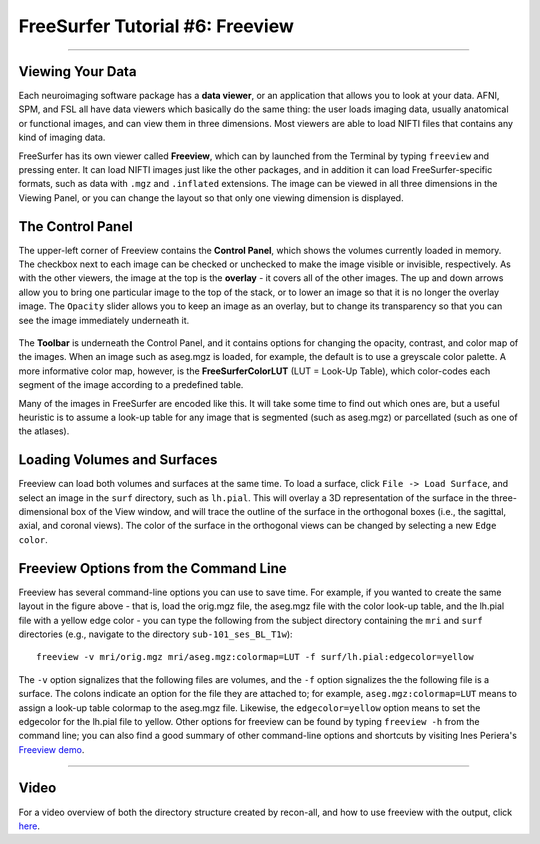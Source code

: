 .. _FS_06_Freeview:

================================
FreeSurfer Tutorial #6: Freeview
================================

---------------

Viewing Your Data
*****************

Each neuroimaging software package has a **data viewer**, or an application that allows you to look at your data. AFNI, SPM, and FSL all have data viewers which basically do the same thing: the user loads imaging data, usually anatomical or functional images, and can view them in three dimensions. Most viewers are able to load NIFTI files that contains any kind of imaging data.

FreeSurfer has its own viewer called **Freeview**, which can by launched from the Terminal by typing ``freeview`` and pressing enter. It can load NIFTI images just like the other packages, and in addition it can load FreeSurfer-specific formats, such as data with ``.mgz`` and ``.inflated`` extensions. The image can be viewed in all three dimensions in the Viewing Panel, or you can change the layout so that only one viewing dimension is displayed.

.. figure:: 06_Freeview_Example.png


The Control Panel
**********

The upper-left corner of Freeview contains the **Control Panel**, which shows the volumes currently loaded in memory. The checkbox next to each image can be checked or unchecked to make the image visible or invisible, respectively. As with the other viewers, the image at the top is the **overlay** - it covers all of the other images. The up and down arrows allow you to bring one particular image to the top of the stack, or to lower an image so that it is no longer the overlay image. The ``Opacity`` slider allows you to keep an image as an overlay, but to change its transparency so that you can see the image immediately underneath it.

.. figure:: 06_Freeview_Demo.gif

The **Toolbar** is underneath the Control Panel, and it contains options for changing the opacity, contrast, and color map of the images. When an image such as aseg.mgz is loaded, for example, the default is to use a greyscale color palette. A more informative color map, however, is the **FreeSurferColorLUT** (LUT = Look-Up Table), which color-codes each segment of the image according to a predefined table. 

Many of the images in FreeSurfer are encoded like this. It will take some time to find out which ones are, but a useful heuristic is to assume a look-up table for any image that is segmented (such as aseg.mgz) or parcellated (such as one of the atlases).

Loading Volumes and Surfaces
**********

Freeview can load both volumes and surfaces at the same time. To load a surface, click ``File -> Load Surface``, and select an image in the ``surf`` directory, such as ``lh.pial``. This will overlay a 3D representation of the surface in the three-dimensional box of the View window, and will trace the outline of the surface in the orthogonal boxes (i.e., the sagittal, axial, and coronal views). The color of the surface in the orthogonal views can be changed by selecting a new ``Edge color``.

.. figure:: 06_Volumes_Surfaces_Freeview.png

Freeview Options from the Command Line
**********

Freeview has several command-line options you can use to save time. For example, if you wanted to create the same layout in the figure above - that is, load the orig.mgz file, the aseg.mgz file with the color look-up table, and the lh.pial file with a yellow edge color - you can type the following from the subject directory containing the ``mri`` and ``surf`` directories (e.g., navigate to the directory ``sub-101_ses_BL_T1w``):

::

  freeview -v mri/orig.mgz mri/aseg.mgz:colormap=LUT -f surf/lh.pial:edgecolor=yellow
  
The ``-v`` option signalizes that the following files are volumes, and the ``-f`` option signalizes the the following file is a surface. The colons indicate an option for the file they are attached to; for example, ``aseg.mgz:colormap=LUT`` means to assign a look-up table colormap to the aseg.mgz file. Likewise, the ``edgecolor=yellow`` option means to set the edgecolor for the lh.pial file to yellow. Other options for freeview can be found by typing ``freeview -h`` from the command line; you can also find a good summary of other command-line options and shortcuts by visiting Ines Periera's `Freeview demo <https://inespereira.com/post/freeview/>`__.

--------


Video
*********


For a video overview of both the directory structure created by recon-all, and how to use freeview with the output, click `here <https://www.youtube.com/watch?v=FhOvbUp5eAU&list=PLIQIswOrUH6_DWy5mJlSfj6AWY0y9iUce&index=6>`__.
